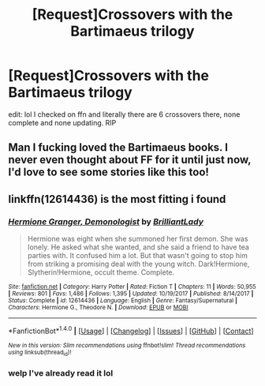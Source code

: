 #+TITLE: [Request]Crossovers with the Bartimaeus trilogy

* [Request]Crossovers with the Bartimaeus trilogy
:PROPERTIES:
:Author: lightningowl15
:Score: 16
:DateUnix: 1516460494.0
:DateShort: 2018-Jan-20
:FlairText: Request
:END:
edit: lol I checked on ffn and literally there are 6 crossovers there, none complete and none updating. RIP


** Man I fucking loved the Bartimaeus books. I never even thought about FF for it until just now, I'd love to see some stories like this too!
:PROPERTIES:
:Author: Impulse92
:Score: 8
:DateUnix: 1516467203.0
:DateShort: 2018-Jan-20
:END:


** linkffn(12614436) is the most fitting i found
:PROPERTIES:
:Author: natus92
:Score: 3
:DateUnix: 1516470154.0
:DateShort: 2018-Jan-20
:END:

*** [[http://www.fanfiction.net/s/12614436/1/][*/Hermione Granger, Demonologist/*]] by [[https://www.fanfiction.net/u/6872861/BrilliantLady][/BrilliantLady/]]

#+begin_quote
  Hermione was eight when she summoned her first demon. She was lonely. He asked what she wanted, and she said a friend to have tea parties with. It confused him a lot. But that wasn't going to stop him from striking a promising deal with the young witch. Dark!Hermione, Slytherin!Hermione, occult theme. Complete.
#+end_quote

^{/Site/: [[http://www.fanfiction.net/][fanfiction.net]] *|* /Category/: Harry Potter *|* /Rated/: Fiction T *|* /Chapters/: 11 *|* /Words/: 50,955 *|* /Reviews/: 801 *|* /Favs/: 1,486 *|* /Follows/: 1,395 *|* /Updated/: 10/19/2017 *|* /Published/: 8/14/2017 *|* /Status/: Complete *|* /id/: 12614436 *|* /Language/: English *|* /Genre/: Fantasy/Supernatural *|* /Characters/: Hermione G., Theodore N. *|* /Download/: [[http://www.ff2ebook.com/old/ffn-bot/index.php?id=12614436&source=ff&filetype=epub][EPUB]] or [[http://www.ff2ebook.com/old/ffn-bot/index.php?id=12614436&source=ff&filetype=mobi][MOBI]]}

--------------

*FanfictionBot*^{1.4.0} *|* [[[https://github.com/tusing/reddit-ffn-bot/wiki/Usage][Usage]]] | [[[https://github.com/tusing/reddit-ffn-bot/wiki/Changelog][Changelog]]] | [[[https://github.com/tusing/reddit-ffn-bot/issues/][Issues]]] | [[[https://github.com/tusing/reddit-ffn-bot/][GitHub]]] | [[[https://www.reddit.com/message/compose?to=tusing][Contact]]]

^{/New in this version: Slim recommendations using/ ffnbot!slim! /Thread recommendations using/ linksub(thread_id)!}
:PROPERTIES:
:Author: FanfictionBot
:Score: 1
:DateUnix: 1516470167.0
:DateShort: 2018-Jan-20
:END:


*** welp I've already read it lol
:PROPERTIES:
:Author: lightningowl15
:Score: 1
:DateUnix: 1516470613.0
:DateShort: 2018-Jan-20
:END:

